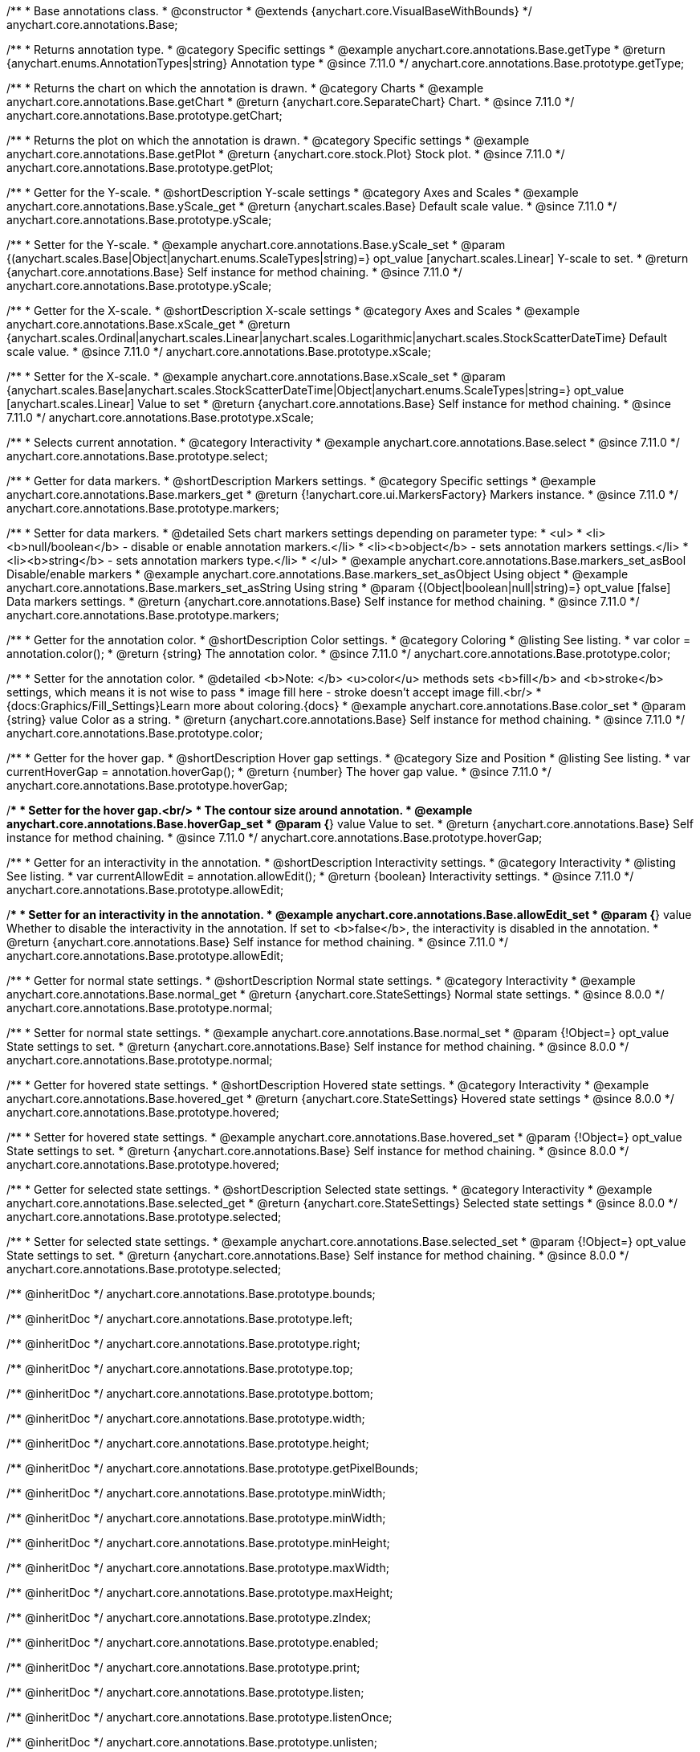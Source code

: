 /**
 * Base annotations class.
 * @constructor
 * @extends {anychart.core.VisualBaseWithBounds}
 */
anychart.core.annotations.Base;

//----------------------------------------------------------------------------------------------------------------------
//
//  anychart.core.annotations.Base.prototype.getType
//
//----------------------------------------------------------------------------------------------------------------------

/**
 * Returns annotation type.
 * @category Specific settings
 * @example anychart.core.annotations.Base.getType
 * @return {anychart.enums.AnnotationTypes|string} Annotation type
 * @since 7.11.0
 */
anychart.core.annotations.Base.prototype.getType;

//----------------------------------------------------------------------------------------------------------------------
//
//  anychart.core.annotations.Base.prototype.getChart
//
//----------------------------------------------------------------------------------------------------------------------

/**
 * Returns the chart on which the annotation is drawn.
 * @category Charts
 * @example anychart.core.annotations.Base.getChart
 * @return {anychart.core.SeparateChart} Chart.
 * @since 7.11.0
 */
anychart.core.annotations.Base.prototype.getChart;

//----------------------------------------------------------------------------------------------------------------------
//
//  anychart.core.annotations.Base.prototype.getPlot
//
//----------------------------------------------------------------------------------------------------------------------

/**
 * Returns the plot on which the annotation is drawn.
 * @category Specific settings
 * @example anychart.core.annotations.Base.getPlot
 * @return {anychart.core.stock.Plot} Stock plot.
 * @since 7.11.0
 */
anychart.core.annotations.Base.prototype.getPlot;

//----------------------------------------------------------------------------------------------------------------------
//
//  anychart.core.annotations.Base.prototype.yScale
//
//----------------------------------------------------------------------------------------------------------------------

/**
 * Getter for the Y-scale.
 * @shortDescription Y-scale settings
 * @category Axes and Scales
 * @example anychart.core.annotations.Base.yScale_get
 * @return {anychart.scales.Base} Default scale value.
 * @since 7.11.0
 */
anychart.core.annotations.Base.prototype.yScale;

/**
 * Setter for the Y-scale.
 * @example anychart.core.annotations.Base.yScale_set
 * @param {(anychart.scales.Base|Object|anychart.enums.ScaleTypes|string)=} opt_value [anychart.scales.Linear] Y-scale to set.
 * @return {anychart.core.annotations.Base} Self instance for method chaining.
 * @since 7.11.0
 */
anychart.core.annotations.Base.prototype.yScale;

//----------------------------------------------------------------------------------------------------------------------
//
//  anychart.core.annotations.Base.prototype.xScale
//
//----------------------------------------------------------------------------------------------------------------------

/**
 * Getter for the X-scale.
 * @shortDescription X-scale settings
 * @category Axes and Scales
 * @example anychart.core.annotations.Base.xScale_get
 * @return {anychart.scales.Ordinal|anychart.scales.Linear|anychart.scales.Logarithmic|anychart.scales.StockScatterDateTime} Default scale value.
 * @since 7.11.0
 */
anychart.core.annotations.Base.prototype.xScale;

/**
 * Setter for the X-scale.
 * @example anychart.core.annotations.Base.xScale_set
 * @param {anychart.scales.Base|anychart.scales.StockScatterDateTime|Object|anychart.enums.ScaleTypes|string=} opt_value [anychart.scales.Linear] Value to set
 * @return {anychart.core.annotations.Base} Self instance for method chaining.
 * @since 7.11.0
 */
anychart.core.annotations.Base.prototype.xScale;

//----------------------------------------------------------------------------------------------------------------------
//
//  anychart.core.annotations.Base.prototype.select
//
//----------------------------------------------------------------------------------------------------------------------

/**
 * Selects current annotation.
 * @category Interactivity
 * @example anychart.core.annotations.Base.select
 * @since 7.11.0
 */
anychart.core.annotations.Base.prototype.select;

//----------------------------------------------------------------------------------------------------------------------
//
//  anychart.core.annotations.Base.prototype.markers
//
//----------------------------------------------------------------------------------------------------------------------

/**
 * Getter for data markers.
 * @shortDescription Markers settings.
 * @category Specific settings
 * @example anychart.core.annotations.Base.markers_get
 * @return {!anychart.core.ui.MarkersFactory} Markers instance.
 * @since 7.11.0
 */
anychart.core.annotations.Base.prototype.markers;

/**
 * Setter for data markers.
 * @detailed Sets chart markers settings depending on parameter type:
 * <ul>
 *   <li><b>null/boolean</b> - disable or enable annotation markers.</li>
 *   <li><b>object</b> - sets annotation markers settings.</li>
 *   <li><b>string</b> - sets annotation markers type.</li>
 * </ul>
 * @example anychart.core.annotations.Base.markers_set_asBool Disable/enable markers
 * @example anychart.core.annotations.Base.markers_set_asObject Using object
 * @example anychart.core.annotations.Base.markers_set_asString Using string
 * @param {(Object|boolean|null|string)=} opt_value [false] Data markers settings.
 * @return {anychart.core.annotations.Base} Self instance for method chaining.
 * @since 7.11.0
 */
anychart.core.annotations.Base.prototype.markers;


//----------------------------------------------------------------------------------------------------------------------
//
//  anychart.core.annotations.Base.prototype.color
//
//----------------------------------------------------------------------------------------------------------------------

/**
 * Getter for the annotation color.
 * @shortDescription Color settings.
 * @category Coloring
 * @listing See listing.
 * var color = annotation.color();
 * @return {string} The annotation color.
 * @since 7.11.0
 */
anychart.core.annotations.Base.prototype.color;

/**
 * Setter for the annotation color.
 * @detailed <b>Note: </b> <u>color</u> methods sets <b>fill</b> and <b>stroke</b> settings, which means it is not wise to pass
 * image fill here - stroke doesn't accept image fill.<br/>
 * {docs:Graphics/Fill_Settings}Learn more about coloring.{docs}
 * @example anychart.core.annotations.Base.color_set
 * @param {string} value Color as a string.
 * @return {anychart.core.annotations.Base} Self instance for method chaining.
 * @since 7.11.0
 */
anychart.core.annotations.Base.prototype.color;

//----------------------------------------------------------------------------------------------------------------------
//
//  anychart.core.annotations.Base.prototype.hoverGap
//
//----------------------------------------------------------------------------------------------------------------------

/**
 * Getter for the hover gap.
 * @shortDescription Hover gap settings.
 * @category Size and Position
 * @listing See listing.
 * var currentHoverGap = annotation.hoverGap();
 * @return {number} The hover gap value.
 * @since 7.11.0
 */
anychart.core.annotations.Base.prototype.hoverGap;

/**
 * Setter for the hover gap.<br/>
 * The contour size around annotation.
 * @example anychart.core.annotations.Base.hoverGap_set
 * @param {*} value Value to set.
 * @return {anychart.core.annotations.Base} Self instance for method chaining.
 * @since 7.11.0
 */
anychart.core.annotations.Base.prototype.hoverGap;

//----------------------------------------------------------------------------------------------------------------------
//
//  anychart.core.annotations.Base.prototype.allowEdit
//
//----------------------------------------------------------------------------------------------------------------------

/**
 * Getter for an interactivity in the annotation.
 * @shortDescription Interactivity settings.
 * @category Interactivity
 * @listing See listing.
 * var currentAllowEdit = annotation.allowEdit();
 * @return {boolean} Interactivity settings.
 * @since 7.11.0
 */
anychart.core.annotations.Base.prototype.allowEdit;

/**
 * Setter for an interactivity in the annotation.
 * @example anychart.core.annotations.Base.allowEdit_set
 * @param {*} value Whether to disable the interactivity in the annotation. If set to <b>false</b>, the interactivity is disabled in the annotation.
 * @return {anychart.core.annotations.Base} Self instance for method chaining.
 * @since 7.11.0
 */
anychart.core.annotations.Base.prototype.allowEdit;

//----------------------------------------------------------------------------------------------------------------------
//
//  anychart.core.annotations.Base.prototype.normal
//
//----------------------------------------------------------------------------------------------------------------------

/**
 * Getter for normal state settings.
 * @shortDescription Normal state settings.
 * @category Interactivity
 * @example anychart.core.annotations.Base.normal_get
 * @return {anychart.core.StateSettings} Normal state settings.
 * @since 8.0.0
 */
anychart.core.annotations.Base.prototype.normal;

/**
 * Setter for normal state settings.
 * @example anychart.core.annotations.Base.normal_set
 * @param {!Object=} opt_value State settings to set.
 * @return {anychart.core.annotations.Base} Self instance for method chaining.
 * @since 8.0.0
 */
anychart.core.annotations.Base.prototype.normal;

//----------------------------------------------------------------------------------------------------------------------
//
//  anychart.core.annotations.Base.prototype.hovered
//
//----------------------------------------------------------------------------------------------------------------------

/**
 * Getter for hovered state settings.
 * @shortDescription Hovered state settings.
 * @category Interactivity
 * @example anychart.core.annotations.Base.hovered_get
 * @return {anychart.core.StateSettings} Hovered state settings
 * @since 8.0.0
 */
anychart.core.annotations.Base.prototype.hovered;

/**
 * Setter for hovered state settings.
 * @example anychart.core.annotations.Base.hovered_set
 * @param {!Object=} opt_value State settings to set.
 * @return {anychart.core.annotations.Base} Self instance for method chaining.
 * @since 8.0.0
 */
anychart.core.annotations.Base.prototype.hovered;

//----------------------------------------------------------------------------------------------------------------------
//
//  anychart.core.annotations.Base.prototype.selected
//
//----------------------------------------------------------------------------------------------------------------------

/**
 * Getter for selected state settings.
 * @shortDescription Selected state settings.
 * @category Interactivity
 * @example anychart.core.annotations.Base.selected_get
 * @return {anychart.core.StateSettings} Selected state settings
 * @since 8.0.0
 */
anychart.core.annotations.Base.prototype.selected;

/**
 * Setter for selected state settings.
 * @example anychart.core.annotations.Base.selected_set
 * @param {!Object=} opt_value State settings to set.
 * @return {anychart.core.annotations.Base} Self instance for method chaining.
 * @since 8.0.0
 */
anychart.core.annotations.Base.prototype.selected;

/** @inheritDoc */
anychart.core.annotations.Base.prototype.bounds;

/** @inheritDoc */
anychart.core.annotations.Base.prototype.left;

/** @inheritDoc */
anychart.core.annotations.Base.prototype.right;

/** @inheritDoc */
anychart.core.annotations.Base.prototype.top;

/** @inheritDoc */
anychart.core.annotations.Base.prototype.bottom;

/** @inheritDoc */
anychart.core.annotations.Base.prototype.width;

/** @inheritDoc */
anychart.core.annotations.Base.prototype.height;

/** @inheritDoc */
anychart.core.annotations.Base.prototype.getPixelBounds;

/** @inheritDoc */
anychart.core.annotations.Base.prototype.minWidth;

/** @inheritDoc */
anychart.core.annotations.Base.prototype.minWidth;

/** @inheritDoc */
anychart.core.annotations.Base.prototype.minHeight;

/** @inheritDoc */
anychart.core.annotations.Base.prototype.maxWidth;

/** @inheritDoc */
anychart.core.annotations.Base.prototype.maxHeight;

/** @inheritDoc */
anychart.core.annotations.Base.prototype.zIndex;

/** @inheritDoc */
anychart.core.annotations.Base.prototype.enabled;

/** @inheritDoc */
anychart.core.annotations.Base.prototype.print;

/** @inheritDoc */
anychart.core.annotations.Base.prototype.listen;

/** @inheritDoc */
anychart.core.annotations.Base.prototype.listenOnce;

/** @inheritDoc */
anychart.core.annotations.Base.prototype.unlisten;

/** @inheritDoc */
anychart.core.annotations.Base.prototype.unlistenByKey;

/** @inheritDoc */
anychart.core.annotations.Base.prototype.removeAllListeners;

